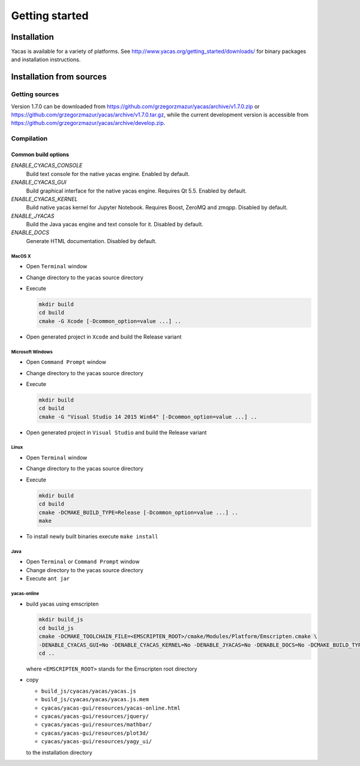 ***************
Getting started
***************

============
Installation
============

Yacas is available for a variety of platforms. See 
`<http://www.yacas.org/getting_started/downloads/>`_ for binary packages
and installation instructions.

=========================
Installation from sources
=========================

Getting sources
---------------

Version 1.7.0 can be downloaded from
`<https://github.com/grzegorzmazur/yacas/archive/v1.7.0.zip>`_ or
`<https://github.com/grzegorzmazur/yacas/archive/v1.7.0.tar.gz>`_,
while the current development version is accessible from
`<https://github.com/grzegorzmazur/yacas/archive/develop.zip>`_.

Compilation
-----------

Common build options
^^^^^^^^^^^^^^^^^^^^
`ENABLE_CYACAS_CONSOLE`
   Build text console for the native yacas engine. Enabled by default.

`ENABLE_CYACAS_GUI`
   Build graphical interface for the native yacas engine. Requires Qt 5.5. Enabled by default.

`ENABLE_CYACAS_KERNEL`
   Build native yacas kernel for Jupyter Notebook. Requires Boost, ZeroMQ and zmqpp. Disabled by default.

`ENABLE_JYACAS`
   Build the Java yacas engine and text console for it. Disabled by default.

`ENABLE_DOCS`
   Generate HTML documentation. Disabled by default.

MacOS X
~~~~~~~

* Open ``Terminal`` window
* Change directory to the yacas source directory
* Execute

  .. code-block:: bash
                
     mkdir build
     cd build
     cmake -G Xcode [-Dcommon_option=value ...] ..
                  
* Open generated project in ``Xcode`` and build the Release variant

Microsoft Windows
~~~~~~~~~~~~~~~~~

* Open ``Command Prompt`` window
* Change directory to the yacas source directory
* Execute

  .. code-block:: bat
                
     mkdir build
     cd build
     cmake -G "Visual Studio 14 2015 Win64" [-Dcommon_option=value ...] ..

* Open generated project in ``Visual Studio`` and build the Release variant

Linux
~~~~~

* Open ``Terminal`` window
* Change directory to the yacas source directory
* Execute

  .. code-block:: bash
                
     mkdir build
     cd build
     cmake -DCMAKE_BUILD_TYPE=Release [-Dcommon_option=value ...] ..
     make

* To install newly built binaries execute ``make install``

Java
~~~~
* Open ``Terminal`` or ``Command Prompt`` window
* Change directory to the yacas source directory
* Execute ``ant jar``


yacas-online
~~~~~~~~~~~~

* build yacas using emscripten

  .. code-block:: bat

     mkdir build_js
     cd build_js
     cmake -DCMAKE_TOOLCHAIN_FILE=<EMSCRIPTEN_ROOT>/cmake/Modules/Platform/Emscripten.cmake \
     -DENABLE_CYACAS_GUI=No -DENABLE_CYACAS_KERNEL=No -DENABLE_JYACAS=No -DENABLE_DOCS=No -DCMAKE_BUILD_TYPE=Release ..
     cd ..

  where ``<EMSCRIPTEN_ROOT>`` stands for the Emscripten root directory

* copy

  * ``build_js/cyacas/yacas/yacas.js``
  * ``build_js/cyacas/yacas/yacas.js.mem``
  * ``cyacas/yacas-gui/resources/yacas-online.html``
  * ``cyacas/yacas-gui/resources/jquery/``
  * ``cyacas/yacas-gui/resources/mathbar/``
  * ``cyacas/yacas-gui/resources/plot3d/``
  * ``cyacas/yacas-gui/resources/yagy_ui/``

  to the installation directory

